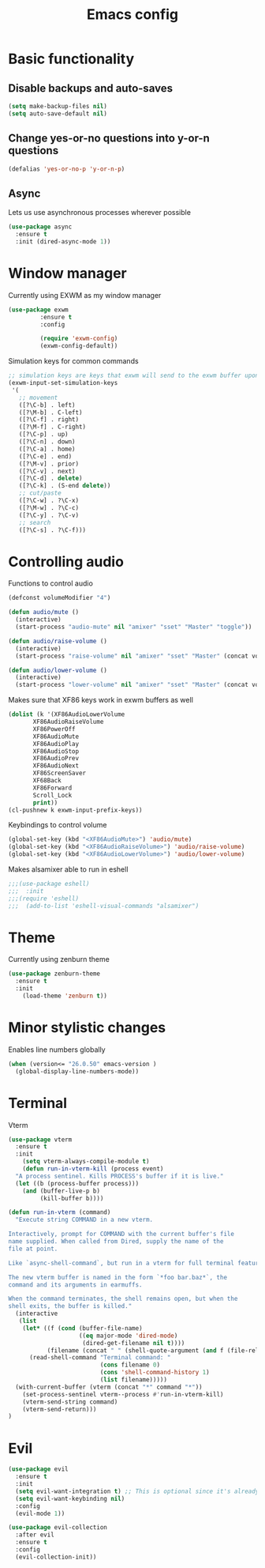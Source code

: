 #+TITLE: Emacs config
#+PROPERTY: tangle yes
* Basic functionality
** Disable backups and auto-saves
#+BEGIN_SRC emacs-lisp
(setq make-backup-files nil)
(setq auto-save-default nil)
#+END_SRC
** Change yes-or-no questions into y-or-n questions
#+BEGIN_SRC emacs-lisp
(defalias 'yes-or-no-p 'y-or-n-p)
#+END_SRC
** Async
Lets us use asynchronous processes wherever possible
#+BEGIN_SRC emacs-lisp
  (use-package async
    :ensure t
    :init (dired-async-mode 1))
#+END_SRC
* Window manager
Currently using EXWM as my window manager
#+begin_src emacs-lisp
(use-package exwm
	     :ensure t
	     :config

	     (require 'exwm-config)
	     (exwm-config-default))
#+end_src

Simulation keys for common commands
#+begin_src emacs-lisp
      ;; simulation keys are keys that exwm will send to the exwm buffer upon inputting a key combination
      (exwm-input-set-simulation-keys
       '(
         ;; movement
         ([?\C-b] . left)
         ([?\M-b] . C-left)
         ([?\C-f] . right)
         ([?\M-f] . C-right)
         ([?\C-p] . up)
         ([?\C-n] . down)
         ([?\C-a] . home)
         ([?\C-e] . end)
         ([?\M-v] . prior)
         ([?\C-v] . next)
         ([?\C-d] . delete)
         ([?\C-k] . (S-end delete))
         ;; cut/paste
         ([?\C-w] . ?\C-x)
         ([?\M-w] . ?\C-c)
         ([?\C-y] . ?\C-v)
         ;; search
         ([?\C-s] . ?\C-f)))
#+end_src
* Controlling audio
Functions to control audio
#+begin_src emacs-lisp
(defconst volumeModifier "4")

(defun audio/mute ()
  (interactive)
  (start-process "audio-mute" nil "amixer" "sset" "Master" "toggle"))

(defun audio/raise-volume ()
  (interactive)
  (start-process "raise-volume" nil "amixer" "sset" "Master" (concat volumeModifier "%+")))

(defun audio/lower-volume ()
  (interactive)
  (start-process "lower-volume" nil "amixer" "sset" "Master" (concat volumeModifier "%-")))
#+end_src

Makes sure that XF86 keys work in exwm buffers as well
#+begin_src emacs-lisp
(dolist (k '(XF86AudioLowerVolume
	   XF86AudioRaiseVolume
	   XF86PowerOff
	   XF86AudioMute
	   XF86AudioPlay
	   XF86AudioStop
	   XF86AudioPrev
	   XF86AudioNext
	   XF86ScreenSaver
	   XF68Back
	   XF86Forward
	   Scroll_Lock
	   print))
(cl-pushnew k exwm-input-prefix-keys))
#+end_src

Keybindings to control volume
#+begin_src emacs-lisp
(global-set-key (kbd "<XF86AudioMute>") 'audio/mute)
(global-set-key (kbd "<XF86AudioRaiseVolume>") 'audio/raise-volume)
(global-set-key (kbd "<XF86AudioLowerVolume>") 'audio/lower-volume)
#+end_src

Makes alsamixer able to run in eshell
#+begin_src emacs-lisp
;;;(use-package eshell)
;;;  :init
;;;(require 'eshell)
;;;  (add-to-list 'eshell-visual-commands "alsamixer")
#+end_src

* Theme
Currently using zenburn theme
#+begin_src emacs-lisp
(use-package zenburn-theme
  :ensure t
  :init
    (load-theme 'zenburn t))
#+end_src
* Minor stylistic changes
Enables line numbers globally
#+begin_src emacs-lisp
(when (version<= "26.0.50" emacs-version )
  (global-display-line-numbers-mode))
#+end_src
* Terminal
Vterm
#+begin_src emacs-lisp
(use-package vterm
  :ensure t
  :init
    (setq vterm-always-compile-module t)
    (defun run-in-vterm-kill (process event)
  "A process sentinel. Kills PROCESS's buffer if it is live."
  (let ((b (process-buffer process)))
    (and (buffer-live-p b)
         (kill-buffer b))))

(defun run-in-vterm (command)
  "Execute string COMMAND in a new vterm.

Interactively, prompt for COMMAND with the current buffer's file
name supplied. When called from Dired, supply the name of the
file at point.

Like `async-shell-command`, but run in a vterm for full terminal features.

The new vterm buffer is named in the form `*foo bar.baz*`, the
command and its arguments in earmuffs.

When the command terminates, the shell remains open, but when the
shell exits, the buffer is killed."
  (interactive
   (list
    (let* ((f (cond (buffer-file-name)
                    ((eq major-mode 'dired-mode)
                     (dired-get-filename nil t))))
           (filename (concat " " (shell-quote-argument (and f (file-relative-name f))))))
      (read-shell-command "Terminal command: "
                          (cons filename 0)
                          (cons 'shell-command-history 1)
                          (list filename)))))
  (with-current-buffer (vterm (concat "*" command "*"))
    (set-process-sentinel vterm--process #'run-in-vterm-kill)
    (vterm-send-string command)
    (vterm-send-return)))
)
#+end_src
* Evil
#+begin_src emacs-lisp
(use-package evil
  :ensure t
  :init
  (setq evil-want-integration t) ;; This is optional since it's already set to t by default.
  (setq evil-want-keybinding nil)
  :config
  (evil-mode 1))

(use-package evil-collection
  :after evil
  :ensure t
  :config
  (evil-collection-init))
#+end_src
